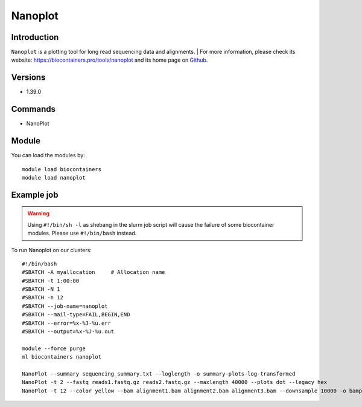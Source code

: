 .. _backbone-label:

Nanoplot
==============================

Introduction
~~~~~~~~
``Nanoplot`` is a plotting tool for long read sequencing data and alignments. 
| For more information, please check its website: https://biocontainers.pro/tools/nanoplot and its home page on `Github`_.

Versions
~~~~~~~~
- 1.39.0

Commands
~~~~~~~
- NanoPlot

Module
~~~~~~~~
You can load the modules by::
    
    module load biocontainers
    module load nanoplot

Example job
~~~~~
.. warning::
    Using ``#!/bin/sh -l`` as shebang in the slurm job script will cause the failure of some biocontainer modules. Please use ``#!/bin/bash`` instead.

To run Nanoplot on our clusters::

    #!/bin/bash
    #SBATCH -A myallocation     # Allocation name 
    #SBATCH -t 1:00:00
    #SBATCH -N 1
    #SBATCH -n 12
    #SBATCH --job-name=nanoplot
    #SBATCH --mail-type=FAIL,BEGIN,END
    #SBATCH --error=%x-%J-%u.err
    #SBATCH --output=%x-%J-%u.out

    module --force purge
    ml biocontainers nanoplot

    NanoPlot --summary sequencing_summary.txt --loglength -o summary-plots-log-transformed  
    NanoPlot -t 2 --fastq reads1.fastq.gz reads2.fastq.gz --maxlength 40000 --plots dot --legacy hex
    NanoPlot -t 12 --color yellow --bam alignment1.bam alignment2.bam alignment3.bam --downsample 10000 -o bamplots_downsampled
.. _Github: https://github.com/wdecoster/NanoPlot
